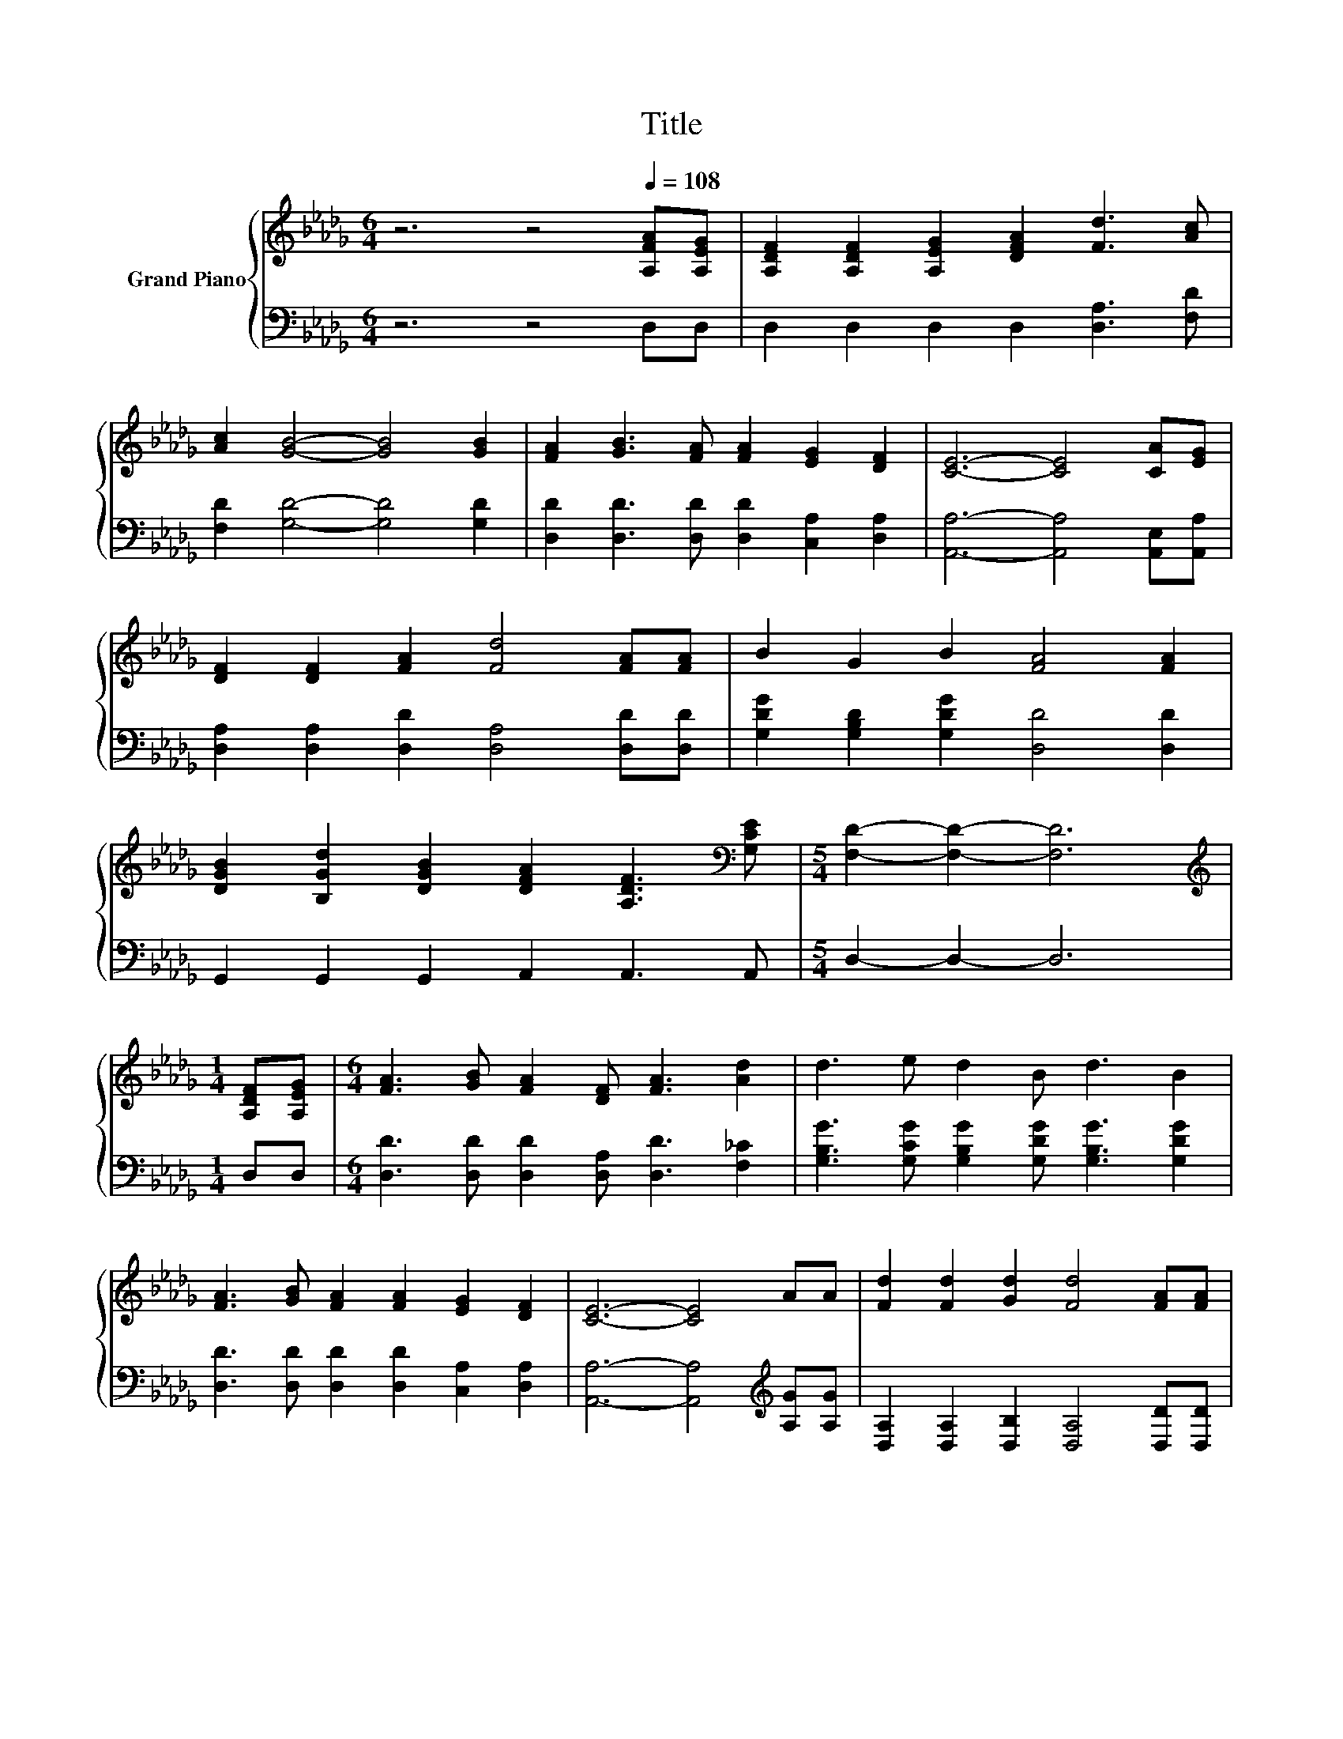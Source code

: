 X:1
T:Title
%%score { 1 | ( 2 3 ) }
L:1/8
M:6/4
K:Db
V:1 treble nm="Grand Piano"
V:2 bass 
V:3 bass 
V:1
 z6 z4[Q:1/4=108] [A,FA][A,EG] | [A,DF]2 [A,DF]2 [A,EG]2 [DFA]2 [Fd]3 [Ac] | %2
 [Ac]2 [GB]4- [GB]4 [GB]2 | [FA]2 [GB]3 [FA] [FA]2 [EG]2 [DF]2 | [CE]6- [CE]4 [CA][EG] | %5
 [DF]2 [DF]2 [FA]2 [Fd]4 [FA][FA] | B2 G2 B2 [FA]4 [FA]2 | %7
 [DGB]2 [B,Gd]2 [DGB]2 [DFA]2 [A,DF]3[K:bass] [G,CE] |[M:5/4] [F,D]2- [F,D]2- [F,D]6 | %9
[M:1/4][K:treble] [A,DF][A,EG] |[M:6/4] [FA]3 [GB] [FA]2 [DF] [FA]3 [Ad]2 | d3 e d2 B d3 B2 | %12
 [FA]3 [GB] [FA]2 [FA]2 [EG]2 [DF]2 | [CE]6- [CE]4 AA | [Fd]2 [Fd]2 [Gd]2 [Fd]4 [FA][FA] | %15
 B2 G2 B2 d4 cB | [DFA]2 [DF]2 [Fd]2 [EGc]3 [EGB] [Gc]2 |[M:5/4] [Fd]2- [Fd]2- [Fd]6 |] %18
V:2
 z6 z4 D,D, | D,2 D,2 D,2 D,2 [D,A,]3 [F,D] | [F,D]2 [G,D]4- [G,D]4 [G,D]2 | %3
 [D,D]2 [D,D]3 [D,D] [D,D]2 [C,A,]2 [D,A,]2 | [A,,A,]6- [A,,A,]4 [A,,E,][A,,A,] | %5
 [D,A,]2 [D,A,]2 [D,D]2 [D,A,]4 [D,D][D,D] | [G,DG]2 [G,B,D]2 [G,DG]2 [D,D]4 [D,D]2 | %7
 G,,2 G,,2 G,,2 A,,2 A,,3 A,, |[M:5/4] D,2- D,2- D,6 |[M:1/4] D,D, | %10
[M:6/4] [D,D]3 [D,D] [D,D]2 [D,A,] [D,D]3 [F,_C]2 | %11
 [G,B,G]3 [G,CG] [G,B,G]2 [G,DG] [G,B,G]3 [G,DG]2 | [D,D]3 [D,D] [D,D]2 [D,D]2 [C,A,]2 [D,A,]2 | %13
 [A,,A,]6- [A,,A,]4[K:treble] [A,G][A,G] | [D,A,]2 [D,A,]2 [D,B,]2 [D,A,]4 [D,D][D,D] | %15
 [G,DG]2 [G,B,D]2 [G,DG]2 [G,B,G]4 [G,G]-[G,DG] | A,2 A,2 A,2 A,,3 A,, [A,,A,]2 | %17
[M:5/4] [D,A,]2- [D,A,]2- [D,A,]6 |] %18
V:3
 x12 | x12 | x12 | x12 | x12 | x12 | x12 | x12 |[M:5/4] x10 |[M:1/4] x2 |[M:6/4] x12 | x12 | x12 | %13
 x10[K:treble] x2 | x12 | z6 z4 .B,2 | x12 |[M:5/4] x10 |] %18

